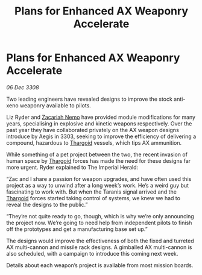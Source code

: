 :PROPERTIES:
:ID:       dbaebda7-073b-4d65-8466-c3e72a5f2463
:END:
#+title: Plans for Enhanced AX Weaponry Accelerate
#+filetags: :galnet:

* Plans for Enhanced AX Weaponry Accelerate

/06 Dec 3308/

Two leading engineers have revealed designs to improve the stock anti-xeno weaponry available to pilots. 

Liz Ryder and [[id:baab0645-10f6-4242-998a-b3c899f459a2][Zacariah Nemo]] have provided module modifications for many years, specialising in explosive and kinetic weapons respectively. Over the past year they have collaborated privately on the AX weapon designs introduce by Aegis in 3303, seeking to improve the efficiency of delivering a compound, hazardous to [[id:09343513-2893-458e-a689-5865fdc32e0a][Thargoid]] vessels, which tips AX ammunition. 

While something of a pet project between the two, the recent invasion of human space by [[id:09343513-2893-458e-a689-5865fdc32e0a][Thargoid]] forces has made the need for these designs far more urgent. Ryder explained to The Imperial Herald: 

“Zac and I share a passion for weapon upgrades, and have often used this project as a way to unwind after a long week’s work. He’s a weird guy but fascinating to work with. But when the Taranis signal arrived and the [[id:09343513-2893-458e-a689-5865fdc32e0a][Thargoid]] forces started taking control of systems, we knew we had to reveal the designs to the public.” 

“They’re not quite ready to go, though, which is why we’re only announcing the project now. We’re going to need help from independent pilots to finish off the prototypes and get a manufacturing base set up.” 

The designs would improve the effectiveness of both the fixed and turreted AX multi-cannon and missile rack designs. A gimballed AX multi-cannon is also scheduled, with a campaign to introduce this coming next week. 

Details about each weapon’s project is available from most mission boards.
